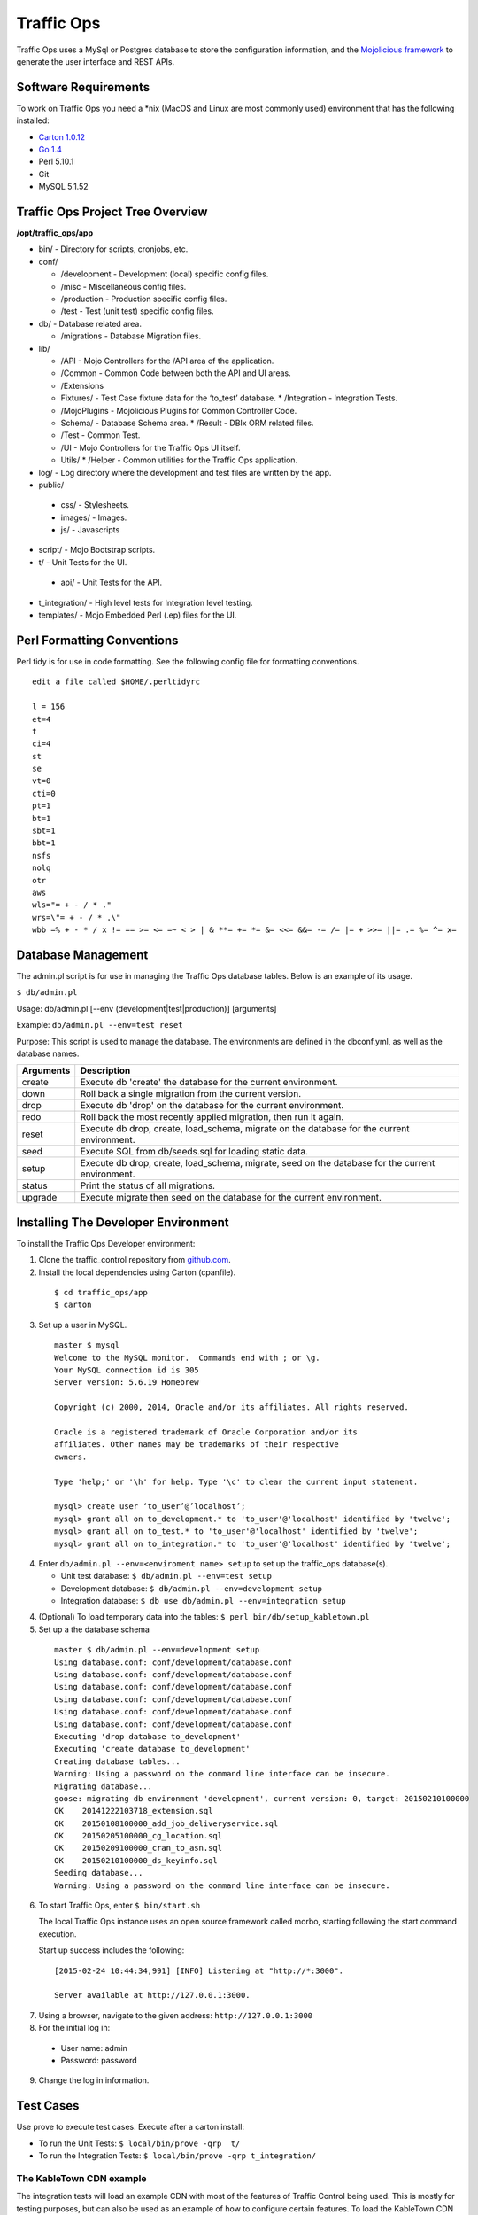 .. 
.. Copyright 2015 Comcast Cable Communications Management, LLC
.. 
.. Licensed under the Apache License, Version 2.0 (the "License");
.. you may not use this file except in compliance with the License.
.. You may obtain a copy of the License at
.. 
..     http://www.apache.org/licenses/LICENSE-2.0
.. 
.. Unless required by applicable law or agreed to in writing, software
.. distributed under the License is distributed on an "AS IS" BASIS,
.. WITHOUT WARRANTIES OR CONDITIONS OF ANY KIND, either express or implied.
.. See the License for the specific language governing permissions and
.. limitations under the License.
.. 

Traffic Ops
============
Traffic Ops uses a MySql or Postgres database to store the configuration information, and the `Mojolicious framework <http://mojolicio.us/>`_ to generate the user interface and REST APIs. 

Software Requirements
---------------------
To work on Traffic Ops you need a \*nix (MacOS and Linux are most commonly used) environment that has the following installed:

* `Carton 1.0.12 <http://search.cpan.org/~miyagawa/Carton-v1.0.12/lib/Carton.pm>`_
* `Go 1.4 <http://golang.org/doc/install>`_
* Perl 5.10.1
* Git
* MySQL 5.1.52

Traffic Ops Project Tree Overview
---------------------------------

**/opt/traffic_ops/app**

* bin/ - Directory for scripts, cronjobs, etc.

* conf/

  * /development - Development (local) specific config files.
  * /misc - Miscellaneous config files.
  * /production - Production specific config files.
  * /test - Test (unit test) specific config files.

* db/ - Database related area.

  * /migrations - Database Migration files.

* lib/

  * /API - Mojo Controllers for the /API area of the application.
  * /Common - Common Code between both the API and UI areas.
  * /Extensions      
  * Fixtures/ - Test Case fixture data for the ‘to_test’ database.
    * /Integration - Integration Tests.
  * /MojoPlugins - Mojolicious Plugins for Common Controller Code.
  * Schema/ - Database Schema area.
    * /Result - DBIx ORM related files.
  * /Test - Common Test. 
  * /UI - Mojo Controllers for the Traffic Ops UI itself.
  * Utils/           
    * /Helper - Common utilities for the Traffic Ops application.

* log/ - Log directory where the development and test files are written by the app.

* public/
             
 * css/ - Stylesheets.
 * images/ - Images.
 * js/ - Javascripts

* script/ - Mojo Bootstrap scripts.
   
* t/ - Unit Tests for the UI.

 * api/ - Unit Tests for the API.

* t_integration/ - High level tests for Integration level testing.

* templates/ - Mojo Embedded Perl (.ep) files for the UI.



Perl Formatting Conventions 
---------------------------
Perl tidy is for use in code formatting. See the following config file for formatting conventions.

::


  edit a file called $HOME/.perltidyrc

  l = 156
  et=4
  t
  ci=4
  st
  se
  vt=0
  cti=0
  pt=1
  bt=1
  sbt=1
  bbt=1
  nsfs
  nolq
  otr
  aws
  wls="= + - / * ."
  wrs=\"= + - / * .\"
  wbb =% + - * / x != == >= <= =~ < > | & **= += *= &= <<= &&= -= /= |= + >>= ||= .= %= ^= x= 


Database Management
-------------------
..  Add db naming conventions

The admin.pl script is for use in managing the Traffic Ops database tables. Below is an example of its usage. 

``$ db/admin.pl``

Usage:  db/admin.pl [--env (development|test|production)] [arguments]

Example: ``db/admin.pl --env=test reset``

Purpose:  This script is used to manage the database. The environments are defined in the dbconf.yml, as well as the database names.

+-----------+--------------------------------------------------------------------+
| Arguments | Description                                                        |
+===========+====================================================================+
| create    | Execute db 'create' the database for the current environment.      |
+-----------+--------------------------------------------------------------------+
| down      | Roll back a single migration from the current version.             |
+-----------+--------------------------------------------------------------------+
| drop      | Execute db 'drop' on the database for the current environment.     |
+-----------+--------------------------------------------------------------------+
| redo      | Roll back the most recently applied migration, then run it again.  |
+-----------+--------------------------------------------------------------------+
| reset     | Execute db drop, create, load_schema, migrate on the database for  |
|           | the current environment.                                           |
+-----------+--------------------------------------------------------------------+
| seed      | Execute SQL from db/seeds.sql for loading static data.             |
+-----------+--------------------------------------------------------------------+
| setup     | Execute db drop, create, load_schema, migrate, seed on the         |
|           | database for the current environment.                              |
+-----------+--------------------------------------------------------------------+
| status    | Print the status of all migrations.                                |
+-----------+--------------------------------------------------------------------+
| upgrade   | Execute migrate then seed on the database for the current          |
|           | environment.                                                       |
+-----------+--------------------------------------------------------------------+

Installing The Developer Environment
------------------------------------
To install the Traffic Ops Developer environment:

1. Clone the traffic_control repository from `github.com <https://github.com/Comcast/traffic_control>`_.
2. Install the local dependencies using Carton (cpanfile).

  ::

   $ cd traffic_ops/app
   $ carton
3. Set up a user in MySQL.

 ::

  master $ mysql
  Welcome to the MySQL monitor.  Commands end with ; or \g.
  Your MySQL connection id is 305
  Server version: 5.6.19 Homebrew

  Copyright (c) 2000, 2014, Oracle and/or its affiliates. All rights reserved.

  Oracle is a registered trademark of Oracle Corporation and/or its
  affiliates. Other names may be trademarks of their respective
  owners.

  Type 'help;' or '\h' for help. Type '\c' to clear the current input statement.

  mysql> create user ‘to_user’@’localhost’;
  mysql> grant all on to_development.* to 'to_user'@'localhost' identified by 'twelve';
  mysql> grant all on to_test.* to 'to_user'@'localhost' identified by 'twelve';
  mysql> grant all on to_integration.* to 'to_user'@'localhost' identified by 'twelve';


4. Enter ``db/admin.pl --env=<enviroment name> setup`` to set up the traffic_ops database(s). 

   * Unit test database: ``$ db/admin.pl --env=test setup``
   * Development database: ``$ db/admin.pl --env=development setup``
   * Integration database: ``$ db use db/admin.pl --env=integration setup``
4. (Optional) To load temporary data into the tables: ``$ perl bin/db/setup_kabletown.pl``
5. Set up a the database schema

 ::


  master $ db/admin.pl --env=development setup
  Using database.conf: conf/development/database.conf
  Using database.conf: conf/development/database.conf
  Using database.conf: conf/development/database.conf
  Using database.conf: conf/development/database.conf
  Using database.conf: conf/development/database.conf
  Using database.conf: conf/development/database.conf
  Executing 'drop database to_development'
  Executing 'create database to_development'
  Creating database tables...
  Warning: Using a password on the command line interface can be insecure.
  Migrating database...
  goose: migrating db environment 'development', current version: 0, target: 20150210100000
  OK    20141222103718_extension.sql
  OK    20150108100000_add_job_deliveryservice.sql
  OK    20150205100000_cg_location.sql
  OK    20150209100000_cran_to_asn.sql
  OK    20150210100000_ds_keyinfo.sql
  Seeding database...
  Warning: Using a password on the command line interface can be insecure.


6. To start Traffic Ops, enter ``$ bin/start.sh``

   The local Traffic Ops instance uses an open source framework called morbo, starting following the start command execution.

   Start up success includes the following:

  ::
   

   [2015-02-24 10:44:34,991] [INFO] Listening at "http://*:3000".
   
   Server available at http://127.0.0.1:3000.


7. Using a browser, navigate to the given address: ``http://127.0.0.1:3000``
8. For the initial log in:
  
  * User name: admin
  * Password: password

9. Change the log in information.

Test Cases
----------
Use prove to execute test cases. Execute after a carton install:

* To run the Unit Tests: ``$ local/bin/prove -qrp  t/``
* To run the Integration Tests: ``$ local/bin/prove -qrp t_integration/``

The KableTown CDN example
^^^^^^^^^^^^^^^^^^^^^^^^^
The integration tests will load an example CDN with most of the features of Traffic Control being used. This is mostly for testing purposes, but can also be used as an example of how to configure certain features. To load the KableTown CDN example and access it:

1. Run the integration tests 
2. Start morbo against the integration database: ``export MOJO_MODE=integration; ./bin/start.sh``
3. Using a browser, navigate to the given address: ``http://127.0.0.1:3000``
4. For the initial log in:
  
  * User name: admin
  * Password: password


Traffic Ops Extensions
----------------------


